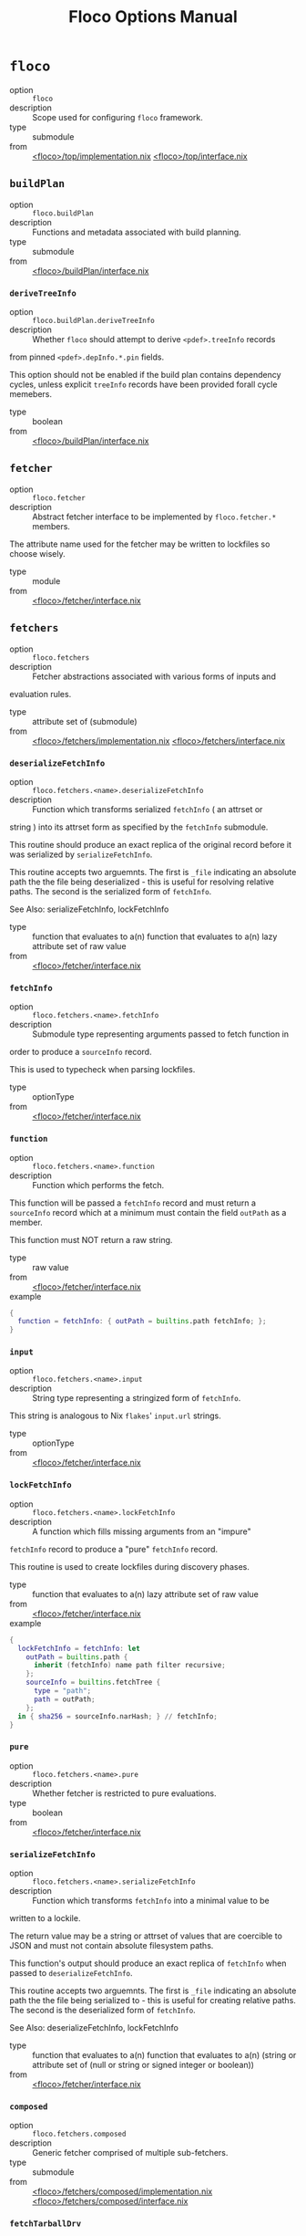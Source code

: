 #+TITLE: Floco Options Manual

* =floco=
- option :: ~floco~
- description :: Scope used for configuring =floco= framework.
- type :: submodule
- from :: [[https://github.com/aakropotkin/floco/blob/main/modules/top/implementation.nix][<floco>/top/implementation.nix]] [[https://github.com/aakropotkin/floco/blob/main/modules/top/interface.nix][<floco>/top/interface.nix]]

** =buildPlan=
- option :: ~floco.buildPlan~
- description :: Functions and metadata associated with build planning.
- type :: submodule
- from :: [[https://github.com/aakropotkin/floco/blob/main/modules/buildPlan/interface.nix][<floco>/buildPlan/interface.nix]]

*** =deriveTreeInfo=
- option :: ~floco.buildPlan.deriveTreeInfo~
- description :: Whether =floco= should attempt to derive =<pdef>.treeInfo= records
from pinned =<pdef>.depInfo.*.pin= fields.

This option should not be enabled if the build plan contains
dependency cycles, unless explicit =treeInfo= records have been
provided forall cycle memebers.
- type :: boolean
- from :: [[https://github.com/aakropotkin/floco/blob/main/modules/buildPlan/interface.nix][<floco>/buildPlan/interface.nix]]

** =fetcher=
- option :: ~floco.fetcher~
- description :: Abstract fetcher interface to be implemented by =floco.fetcher.*= members.

The attribute name used for the fetcher may be written to lockfiles
so choose wisely.
- type :: module
- from :: [[https://github.com/aakropotkin/floco/blob/main/modules/fetcher/interface.nix][<floco>/fetcher/interface.nix]]

** =fetchers=
- option :: ~floco.fetchers~
- description :: Fetcher abstractions associated with various forms of inputs and
evaluation rules.
- type :: attribute set of (submodule)
- from :: [[https://github.com/aakropotkin/floco/blob/main/modules/fetchers/implementation.nix][<floco>/fetchers/implementation.nix]] [[https://github.com/aakropotkin/floco/blob/main/modules/fetchers/interface.nix][<floco>/fetchers/interface.nix]]

*** =deserializeFetchInfo=
- option :: ~floco.fetchers.<name>.deserializeFetchInfo~
- description :: Function which transforms serialized =fetchInfo= ( an attrset or
string ) into its attrset form as specified by the
=fetchInfo= submodule.

This routine should produce an exact replica of the original
record before it was serialized by =serializeFetchInfo=.

This routine accepts two arguemnts.
The first is =_file= indicating an absolute path the the file
being deserialized - this is useful for resolving relative paths.
The second is the serialized form of =fetchInfo=.

See Also: serializeFetchInfo, lockFetchInfo
- type :: function that evaluates to a(n) function that evaluates to a(n) lazy attribute set of raw value
- from :: [[https://github.com/aakropotkin/floco/blob/main/modules/fetcher/interface.nix][<floco>/fetcher/interface.nix]]

*** =fetchInfo=
- option :: ~floco.fetchers.<name>.fetchInfo~
- description :: Submodule type representing arguments passed to fetch function in
order to produce a =sourceInfo= record.

This is used to typecheck when parsing lockfiles.
- type :: optionType
- from :: [[https://github.com/aakropotkin/floco/blob/main/modules/fetcher/interface.nix][<floco>/fetcher/interface.nix]]

*** =function=
- option :: ~floco.fetchers.<name>.function~
- description :: Function which performs the fetch.
This function will be passed a =fetchInfo= record and must return
a =sourceInfo= record which at a minimum must contain the field
=outPath= as a member.

This function must NOT return a raw string.
- type :: raw value
- from :: [[https://github.com/aakropotkin/floco/blob/main/modules/fetcher/interface.nix][<floco>/fetcher/interface.nix]]
- example ::
#+BEGIN_SRC nix
{
  function = fetchInfo: { outPath = builtins.path fetchInfo; };
}

#+END_SRC

*** =input=
- option :: ~floco.fetchers.<name>.input~
- description :: String type representing a stringized form of =fetchInfo=.

This string is analogous to Nix =flakes=' =input.url= strings.
- type :: optionType
- from :: [[https://github.com/aakropotkin/floco/blob/main/modules/fetcher/interface.nix][<floco>/fetcher/interface.nix]]

*** =lockFetchInfo=
- option :: ~floco.fetchers.<name>.lockFetchInfo~
- description :: A function which fills missing arguments from an "impure"
=fetchInfo= record to produce a "pure" =fetchInfo= record.

This routine is used to create lockfiles during discovery phases.
- type :: function that evaluates to a(n) lazy attribute set of raw value
- from :: [[https://github.com/aakropotkin/floco/blob/main/modules/fetcher/interface.nix][<floco>/fetcher/interface.nix]]
- example ::
#+BEGIN_SRC nix
{
  lockFetchInfo = fetchInfo: let
    outPath = builtins.path {
      inherit (fetchInfo) name path filter recursive;
    };
    sourceInfo = builtins.fetchTree {
      type = "path";
      path = outPath;
    };
  in { sha256 = sourceInfo.narHash; } // fetchInfo;
}

#+END_SRC

*** =pure=
- option :: ~floco.fetchers.<name>.pure~
- description :: Whether fetcher is restricted to pure evaluations.
- type :: boolean
- from :: [[https://github.com/aakropotkin/floco/blob/main/modules/fetcher/interface.nix][<floco>/fetcher/interface.nix]]

*** =serializeFetchInfo=
- option :: ~floco.fetchers.<name>.serializeFetchInfo~
- description :: Function which transforms =fetchInfo= into a minimal value to be
written to a lockile.

The return value may be a string or attrset of values that are
coercible to JSON and must not contain absolute filesystem paths.

This function's output should produce an exact replica of
=fetchInfo= when passed to =deserializeFetchInfo=.

This routine accepts two arguemnts.
The first is =_file= indicating an absolute path the the file
being serialized to - this is useful for creating relative paths.
The second is the deserialized form of =fetchInfo=.

See Also: deserializeFetchInfo, lockFetchInfo
- type :: function that evaluates to a(n) function that evaluates to a(n) (string or attribute set of (null or string or signed integer or boolean))
- from :: [[https://github.com/aakropotkin/floco/blob/main/modules/fetcher/interface.nix][<floco>/fetcher/interface.nix]]

*** =composed=
- option :: ~floco.fetchers.composed~
- description :: Generic fetcher comprised of multiple sub-fetchers.
- type :: submodule
- from :: [[https://github.com/aakropotkin/floco/blob/main/modules/fetchers/composed/implementation.nix][<floco>/fetchers/composed/implementation.nix]] [[https://github.com/aakropotkin/floco/blob/main/modules/fetchers/composed/interface.nix][<floco>/fetchers/composed/interface.nix]]

*** =fetchTarballDrv=
- option :: ~floco.fetchers.fetchTarballDrv~
- description :: Derivation form of =nixpgkgs.fetchzip=.
- type :: submodule
- from :: [[https://github.com/aakropotkin/floco/blob/main/modules/fetchers/fetcher/fetchTarballDrv/implementation.nix][<floco>/fetchers/fetcher/fetchTarballDrv/implementation.nix]] [[https://github.com/aakropotkin/floco/blob/main/modules/fetchers/fetcher/fetchTarballDrv/interface.nix][<floco>/fetchers/fetcher/fetchTarballDrv/interface.nix]]

*** =fetchTree_file=
- option :: ~floco.fetchers.fetchTree_file~
- description :: =builtins.fetchTree[file]= args
- type :: submodule
- from :: [[https://github.com/aakropotkin/floco/blob/main/modules/fetchers/fetcher/fetchTree/file/implementation.nix][<floco>/fetchers/fetcher/fetchTree/file/implementation.nix]] [[https://github.com/aakropotkin/floco/blob/main/modules/fetchers/fetcher/fetchTree/file/interface.nix][<floco>/fetchers/fetcher/fetchTree/file/interface.nix]]

*** =fetchTree_git=
- option :: ~floco.fetchers.fetchTree_git~
- description :: =builtins.fetchTree[git]= fetcher
- type :: submodule
- from :: [[https://github.com/aakropotkin/floco/blob/main/modules/fetchers/fetcher/fetchTree/git/implementation.nix][<floco>/fetchers/fetcher/fetchTree/git/implementation.nix]] [[https://github.com/aakropotkin/floco/blob/main/modules/fetchers/fetcher/fetchTree/git/interface.nix][<floco>/fetchers/fetcher/fetchTree/git/interface.nix]]

*** =fetchTree_github=
- option :: ~floco.fetchers.fetchTree_github~
- description :: =builtins.fetchTree[github]= fetcher
- type :: submodule
- from :: [[https://github.com/aakropotkin/floco/blob/main/modules/fetchers/fetcher/fetchTree/github/implementation.nix][<floco>/fetchers/fetcher/fetchTree/github/implementation.nix]] [[https://github.com/aakropotkin/floco/blob/main/modules/fetchers/fetcher/fetchTree/github/interface.nix][<floco>/fetchers/fetcher/fetchTree/github/interface.nix]]

*** =fetchTree_tarball=
- option :: ~floco.fetchers.fetchTree_tarball~
- description :: =builtins.fetchTree[tarball]= args
- type :: submodule
- from :: [[https://github.com/aakropotkin/floco/blob/main/modules/fetchers/fetcher/fetchTree/tarball/implementation.nix][<floco>/fetchers/fetcher/fetchTree/tarball/implementation.nix]] [[https://github.com/aakropotkin/floco/blob/main/modules/fetchers/fetcher/fetchTree/tarball/interface.nix][<floco>/fetchers/fetcher/fetchTree/tarball/interface.nix]]

*** =path=
- option :: ~floco.fetchers.path~
- description :: =builtins.path= fetcher
- type :: submodule
- from :: [[https://github.com/aakropotkin/floco/blob/main/modules/fetchers/path/implementation.nix][<floco>/fetchers/path/implementation.nix]] [[https://github.com/aakropotkin/floco/blob/main/modules/fetchers/path/interface.nix][<floco>/fetchers/path/interface.nix]]

*** =pure=
- option :: ~floco.fetchers.pure~
- description :: Whether fetchers are restricted to pure evaluations.
Impure fetchers often autofill missing =sha256=, =narHash=, =rev=,
and other fields which allow later runs to refetch
resources purely.
- type :: boolean
- from :: [[https://github.com/aakropotkin/floco/blob/main/modules/fetchers/interface.nix][<floco>/fetchers/interface.nix]]

** =packages=
- option :: ~floco.packages~
- description :: Collection of built/prepared packages and modules.
- type :: attribute set of attribute set of (submodule)
- from :: [[https://github.com/aakropotkin/floco/blob/main/modules/packages/implementation.nix][<floco>/packages/implementation.nix]] [[https://github.com/aakropotkin/floco/blob/main/modules/packages/interface.nix][<floco>/packages/interface.nix]]
- example ::
#+BEGIN_SRC nix
{
  lodash = {
    "4.17.21" = {
      key = "lodash/4.17.21";
    };
  };
}
#+END_SRC

*** =built=
- option :: ~floco.packages.<ident>.<version>.built~
- description :: "Built" form of a package/module which is ready for distribution as a
tarball ( =build= and =prepublish= scripts must be run if defined ).

By default the =dev= tree is used for this stage.

If no build is required then this option is an alias of =source=.

XXX: If a =build= script produces executable scripts you should NOT
patch shebangs yet - patching should be deferred to the
=prepared= stage.
- type :: submodule
- from :: [[https://github.com/aakropotkin/floco/blob/main/modules/package/targets/built/implementation.nix][<floco>/package/targets/built/implementation.nix]] [[https://github.com/aakropotkin/floco/blob/main/modules/package/targets/built/interface.nix][<floco>/package/targets/built/interface.nix]]

**** =copyTree=
- option :: ~floco.packages.<ident>.<version>.built.copyTree~
- description :: Whether =node_modules/= tree should be copied into build area
instead of symlinked.
This may resolve issues with certain dependencies with
non-compliant implementations of =resolve= such as =webpack=
or =jest=.
- type :: boolean
- from :: [[https://github.com/aakropotkin/floco/blob/main/modules/records/target/interface.nix][<floco>/records/target/interface.nix]]
- example :: =true=

**** =dependsOnLint=
- option :: ~floco.packages.<ident>.<version>.built.dependsOnLint~
- description :: Causes the =built= lifecycle stage to be blocked by successful
=lint= checking ( requires =lint= to be non-null ).

This is recommended for projects which are under active development.

If =preferMultipleOutputDerivations= is enabled this is implemented
by making the =lint= derivation an input of the =built= derivation.
Otherwise this will cause a =preBuild= phase to run =lint= checks,
killing the builder if the check fails.

NOTE: if =built= is an alias of =source=, this causes either
=installed= or =prepared= to depend on =lint= instead.

See Also: lint, install.dependsOnTest
- type :: boolean
- from :: [[https://github.com/aakropotkin/floco/blob/main/modules/package/targets/built/interface.nix][<floco>/package/targets/built/interface.nix]]
- example :: =true=

**** =enable=
- option :: ~floco.packages.<ident>.<version>.built.enable~
- description :: Whether to enable the target.
- type :: boolean
- from :: [[https://github.com/aakropotkin/floco/blob/main/modules/records/target/interface.nix][<floco>/records/target/interface.nix]]
- example :: =true=

**** =extraBuildInputs=
- option :: ~floco.packages.<ident>.<version>.built.extraBuildInputs~
- description :: Additional =buildInputs= passed to the builder.

"Build Inputs" are packages/tools that are available at build time
and respect cross-compilation/linking settings.
These are conventionally libraries, headers, compilers, or
linkers, and should not be confused with =nativeBuildInputs= which
are better suited for utilities used only to drive builds
( such as =make=, =coreutils=, =grep=, etc ).

This is processed before overrides, and may be set multiple times
across modules to create a concatenated list.

See Also: extraNativeBuildInputs
- type :: list of package
- from :: [[https://github.com/aakropotkin/floco/blob/main/modules/records/target/interface.nix][<floco>/records/target/interface.nix]]
- example ::
#+BEGIN_SRC nix
{ pkgs, ... }: {
  config.extraBuildInputs = [pkgs.openssl.dev];
}

#+END_SRC

**** =extraNativeBuildInputs=
- option :: ~floco.packages.<ident>.<version>.built.extraNativeBuildInputs~
- description :: Additional =nativeBuildInputs= passed to the builder.

"Native Build Inputs" are packages/tools that are available at
build time that are insensitive to
cross-compilation/linking settings.
These are conventionally CLI tools such as =make=, =coreutils=,
=grep=, etc that are required to drive a build, but don't produce
different outputs depending on the =build=, =host=, or
=target= platform.

This is processed before overrides, and may be set multiple times
across modules to create a concatenated list.
- type :: list of package
- from :: [[https://github.com/aakropotkin/floco/blob/main/modules/records/target/interface.nix][<floco>/records/target/interface.nix]]
- example ::
#+BEGIN_SRC nix
{ pkgs, ... }: {
  config.extraNativeBuildInputs = [pkgs.typescript];
}

#+END_SRC

**** =override=
- option :: ~floco.packages.<ident>.<version>.built.override~
- description :: Overrides applied to =stdenv.mkDerivation= invocation.
This option is processed after =extra*= options, and
before =overrideAttrs=.

See Also: overrideAttrs
- type :: attribute set of anything
- from :: [[https://github.com/aakropotkin/floco/blob/main/modules/records/target/interface.nix][<floco>/records/target/interface.nix]]
- example ::
#+BEGIN_SRC nix
{
  preBuild = ''
    echo "Howdy" >&2;
  '';
}
#+END_SRC

**** =overrideAttrs=
- option :: ~floco.packages.<ident>.<version>.built.overrideAttrs~
- description :: Override function applied to =stdenv.mkDerivation= invocation.
This option is an advanced form of =override= which allows =prev=
arguments to be referenced.
The function is evaluated after =extra*= options, and after
applying =override= to the orginal argument set.

See Also: override
- type :: null or (function that evaluates to a(n) anything)
- from :: [[https://github.com/aakropotkin/floco/blob/main/modules/records/target/interface.nix][<floco>/records/target/interface.nix]]
- example ::
#+BEGIN_SRC nix
{ pkgs, config, ... }: {
  config.built.overrideAttrs = prev: {
    # Append pre-release tag to version.
    version = prev.version + "-pre";
  };
}

#+END_SRC

**** =package=
- option :: ~floco.packages.<ident>.<version>.built.package~
- description :: Derivation which produces the target.
- type :: package
- from :: [[https://github.com/aakropotkin/floco/blob/main/modules/records/target/interface.nix][<floco>/records/target/interface.nix]]

**** =scripts=
- option :: ~floco.packages.<ident>.<version>.built.scripts~
- description :: Scripts that should be run during "build" process.
These scripts are run in the order listed, and if a script is
undefined in =package.json= it is skipped.
- type :: list of string
- from :: [[https://github.com/aakropotkin/floco/blob/main/modules/records/target/interface.nix][<floco>/records/target/interface.nix]]
- example ::
#+BEGIN_SRC nix
[
  "build:part1"
  "build:part2"
]
#+END_SRC

**** =tree=
- option :: ~floco.packages.<ident>.<version>.built.tree~
- description :: =node_modules/= tree used for building.
- type :: null or package
- from :: [[https://github.com/aakropotkin/floco/blob/main/modules/records/target/interface.nix][<floco>/records/target/interface.nix]]

*** =checkSystemSupport=
- option :: ~floco.packages.<ident>.<version>.checkSystemSupport~
- description :: A function that checks if =stdenv.hostPlatform= or a =system= pair can
support a package.
This uses translated =sysInfo= records.
- type :: function that evaluates to a(n) boolean
- from :: [[https://github.com/aakropotkin/floco/blob/main/modules/package/interface.nix][<floco>/package/interface.nix]]
- example ::
#+BEGIN_SRC nix
checkSystemSupport = {
  stdenv   ? throw "checkSystemSupport: You must pass an arg"
, platform ? stdenv.hostPlatform
, system   ? platform.system
}: ( builtins.match "x86_64-*" system ) != null

#+END_SRC

*** =dist=
- option :: ~floco.packages.<ident>.<version>.dist~
- description :: Produce a distributable tarball suitable for publishing using the
=built= form of a package.

This target should never be enabled for packages whose =source= is
already a registry tarball ( those with =ltype= of =file= ).

The contents of this tarball will attempt to unpatch scripts using the
original =source= package's contents - but if you produce any
executables during your build it is your responsibility to ensure that
they remain unpatched ( patching should be performed later during the
=prepare= event instead ).
- type :: null or package
- from :: [[https://github.com/aakropotkin/floco/blob/main/modules/package/interface.nix][<floco>/package/interface.nix]]

*** =global=
- option :: ~floco.packages.<ident>.<version>.global~
- description :: Globally installed form of a package which uses conventional =POSIX=
installation prefixes such as =lib/node_modules/= and =bin/=.

Globally installed packages will carry their full runtime dependency
tree as a subdir, allowing executables to resolve any necessary modules,
and symlinks into other =node_modules/= directories to behave as they
would with other Node.js package management tools.

NOTE: If a project has dependency cycles it may be necessary to enable
the option =preferMultipleOutputDerivations= to allow any =build= or
=install= stages to run.
- type :: null or package
- from :: [[https://github.com/aakropotkin/floco/blob/main/modules/package/interface.nix][<floco>/package/interface.nix]]

*** =installDependsOnTest=
- option :: ~floco.packages.<ident>.<version>.installDependsOnTest~
- description :: Causes the =installed= lifecycle stage to be blocked by successful
=test= checking ( required =test= to be non-null ).

This is recommended for projects which are under active development.

If =preferMultipleOutputDerivations= is enabled this is implemented by
making the =test= derivation an input of the =installed= derivation.
Otherwise this will cause a phase to run =test= checks before =install=
events, killing the builder if the check fails.

NOTE: if =installed= is an alias of =built=, this causes either
=prepared= to depend on =test= instead.

See Also: test, buildDependsOnLint
- type :: boolean
- from :: [[https://github.com/aakropotkin/floco/blob/main/modules/package/interface.nix][<floco>/package/interface.nix]]

*** =installed=
- option :: ~floco.packages.<ident>.<version>.installed~
- description :: "Installed" form of a package/module which is ready consumption as a
module in a =node_modules/= directory, or global installation for use
as a package.

This stage requires that any =install= scripts have been run, which
conventionally means "run =node-gyp= to perform system dependant
compilation or setup".

By default the =prod= tree is used for this stage.

If no install is required then this option is an alias of =built=.

XXX: If an =install= script produces executable scripts you should NOT
patch shebangs yet - patching should be deferred to the
=prepared= stage.
- type :: submodule
- from :: [[https://github.com/aakropotkin/floco/blob/main/modules/package/targets/installed/implementation.nix][<floco>/package/targets/installed/implementation.nix]] [[https://github.com/aakropotkin/floco/blob/main/modules/package/targets/installed/interface.nix][<floco>/package/targets/installed/interface.nix]]

**** =copyTree=
- option :: ~floco.packages.<ident>.<version>.installed.copyTree~
- description :: Whether =node_modules/= tree should be copied into build area
instead of symlinked.
This may resolve issues with certain dependencies with
non-compliant implementations of =resolve= such as =webpack=
or =jest=.
- type :: boolean
- from :: [[https://github.com/aakropotkin/floco/blob/main/modules/records/target/interface.nix][<floco>/records/target/interface.nix]]
- example :: =true=

**** =dependsOnTest=
- option :: ~floco.packages.<ident>.<version>.installed.dependsOnTest~
- description :: Causes the =installed= lifecycle stage to be blocked by successful
=test= checking ( requires =test= to be non-null ).

This is recommended for projects which are under active development.

If =preferMultipleOutputDerivations= is enabled this is implemented
by making the =test= derivation an input of the
=installed= derivation.
Otherwise this will cause a =preinstall= phase to run =test= checks,
killing the installer if the check fails.

NOTE: if =installed= is an alias of =built=, this causes either
=installed= or =prepared= to depend on =test= instead.

See Also: lint, built.dependsOnLint
- type :: boolean
- from :: [[https://github.com/aakropotkin/floco/blob/main/modules/package/targets/installed/interface.nix][<floco>/package/targets/installed/interface.nix]]
- example :: =true=

**** =enable=
- option :: ~floco.packages.<ident>.<version>.installed.enable~
- description :: Whether to enable the target.
- type :: boolean
- from :: [[https://github.com/aakropotkin/floco/blob/main/modules/records/target/interface.nix][<floco>/records/target/interface.nix]]
- example :: =true=

**** =extraBuildInputs=
- option :: ~floco.packages.<ident>.<version>.installed.extraBuildInputs~
- description :: Additional =buildInputs= passed to the builder.

"Build Inputs" are packages/tools that are available at build time
and respect cross-compilation/linking settings.
These are conventionally libraries, headers, compilers, or
linkers, and should not be confused with =nativeBuildInputs= which
are better suited for utilities used only to drive builds
( such as =make=, =coreutils=, =grep=, etc ).

This is processed before overrides, and may be set multiple times
across modules to create a concatenated list.

See Also: extraNativeBuildInputs
- type :: list of package
- from :: [[https://github.com/aakropotkin/floco/blob/main/modules/records/target/interface.nix][<floco>/records/target/interface.nix]]
- example ::
#+BEGIN_SRC nix
{ pkgs, ... }: {
  config.extraBuildInputs = [pkgs.openssl.dev];
}

#+END_SRC

**** =extraNativeBuildInputs=
- option :: ~floco.packages.<ident>.<version>.installed.extraNativeBuildInputs~
- description :: Additional =nativeBuildInputs= passed to the builder.

"Native Build Inputs" are packages/tools that are available at
build time that are insensitive to
cross-compilation/linking settings.
These are conventionally CLI tools such as =make=, =coreutils=,
=grep=, etc that are required to drive a build, but don't produce
different outputs depending on the =build=, =host=, or
=target= platform.

This is processed before overrides, and may be set multiple times
across modules to create a concatenated list.
- type :: list of package
- from :: [[https://github.com/aakropotkin/floco/blob/main/modules/records/target/interface.nix][<floco>/records/target/interface.nix]]
- example ::
#+BEGIN_SRC nix
{ pkgs, ... }: {
  config.extraNativeBuildInputs = [pkgs.typescript];
}

#+END_SRC

**** =override=
- option :: ~floco.packages.<ident>.<version>.installed.override~
- description :: Overrides applied to =stdenv.mkDerivation= invocation.
This option is processed after =extra*= options, and
before =overrideAttrs=.

See Also: overrideAttrs
- type :: attribute set of anything
- from :: [[https://github.com/aakropotkin/floco/blob/main/modules/records/target/interface.nix][<floco>/records/target/interface.nix]]
- example ::
#+BEGIN_SRC nix
{
  preBuild = ''
    echo "Howdy" >&2;
  '';
}
#+END_SRC

**** =overrideAttrs=
- option :: ~floco.packages.<ident>.<version>.installed.overrideAttrs~
- description :: Override function applied to =stdenv.mkDerivation= invocation.
This option is an advanced form of =override= which allows =prev=
arguments to be referenced.
The function is evaluated after =extra*= options, and after
applying =override= to the orginal argument set.

See Also: override
- type :: null or (function that evaluates to a(n) anything)
- from :: [[https://github.com/aakropotkin/floco/blob/main/modules/records/target/interface.nix][<floco>/records/target/interface.nix]]
- example ::
#+BEGIN_SRC nix
{ pkgs, config, ... }: {
  config.built.overrideAttrs = prev: {
    # Append pre-release tag to version.
    version = prev.version + "-pre";
  };
}

#+END_SRC

**** =package=
- option :: ~floco.packages.<ident>.<version>.installed.package~
- description :: Derivation which produces the target.
- type :: package
- from :: [[https://github.com/aakropotkin/floco/blob/main/modules/records/target/interface.nix][<floco>/records/target/interface.nix]]

**** =scripts=
- option :: ~floco.packages.<ident>.<version>.installed.scripts~
- description :: Scripts that should be run during "build" process.
These scripts are run in the order listed, and if a script is
undefined in =package.json= it is skipped.
- type :: list of string
- from :: [[https://github.com/aakropotkin/floco/blob/main/modules/records/target/interface.nix][<floco>/records/target/interface.nix]]
- example ::
#+BEGIN_SRC nix
[
  "build:part1"
  "build:part2"
]
#+END_SRC

**** =tree=
- option :: ~floco.packages.<ident>.<version>.installed.tree~
- description :: =node_modules/= tree used for building.
- type :: null or package
- from :: [[https://github.com/aakropotkin/floco/blob/main/modules/records/target/interface.nix][<floco>/records/target/interface.nix]]

*** =key=
- option :: ~floco.packages.<ident>.<version>.key~
- description :: Unique key used to refer to this package in =tree= submodules and other
=floco= configs, metadata, and structures.
- type :: unique package identifier
- from :: [[https://github.com/aakropotkin/floco/blob/main/modules/package/interface.nix][<floco>/package/interface.nix]]
- example :: =@floco/test/4.2.0=

*** =lint=
- option :: ~floco.packages.<ident>.<version>.lint~
- description :: Run lints against the =source= of a package.
By default this executes any =lint= scripts defined in =package.json=
using the =dev= tree.

As an optimization you may explicitly define =treeInfo.lint= allowing
=treeInfo.dev= to be reduced to the subset of dependencies required to
build, and =treeInfo.lint= to be reduced to the subset of dependencies
required to run lints.
This approach is STRONGLY encouraged especially if you use =jest=,
=webpack=, or =babel= since these packages' all fail to properly
adhere to Node.js resolution specifications for symlinks, and often
require you to copy a massive pile of files into the sandbox.

This target should never be enabled for packages/modules whose source
was a distributed tarball ( those with =ltype= or =file= ) since these
have already been linted as a part of their pre-release process.

See Also: test
- type :: null or package
- from :: [[https://github.com/aakropotkin/floco/blob/main/modules/package/interface.nix][<floco>/package/interface.nix]]

*** =preferMultipleOutputDerivations=
- option :: ~floco.packages.<ident>.<version>.preferMultipleOutputDerivations~
- description :: Whether builders should prefer preparing sources with a single "multiple
output derivation" vs. multiple single output derivations.

Setting this to =false= is sometimes useful for breaking dependency
cycles for =global= packages or to intentionally introduce additional
cache breakpoints in projects with excessively long =build= or =install=
phases ( this may avoid rebuilds for certain types of changes to the
dependency graph ).

In general it is faster to use multiple output derivations, since most
Node.js lifecycle stages execute relatively quickly, and splitting them
requires a full sandbox to be created for each stage.
- type :: unspecified value
- from :: [[https://github.com/aakropotkin/floco/blob/main/modules/package/interface.nix][<floco>/package/interface.nix]]

*** =prepared=
- option :: ~floco.packages.<ident>.<version>.prepared~
- description :: Fully prepared form of package/module tree making it ready for
consumption as either a globally installed package, or module under a
=node_modules/= tree.

Generally this option is an alias of a previous stage; but this also
provides a useful opportunity to explicitly define additional
post-processing routines that don't use default =built= or =installed=
stage builders ( for example, setting executable bits or applying
shebang patches to scripts ).
- type :: package
- from :: [[https://github.com/aakropotkin/floco/blob/main/modules/package/interface.nix][<floco>/package/interface.nix]]

*** =source=
- option :: ~floco.packages.<ident>.<version>.source~
- description :: Unpacked source tree used as the basis for package/module preparation.

It is strongly recommended that you use =config.pdef.sourceInfo= here
unless you are intentionally applying patches, filters, or your package
resides in a subdir of =sourceInfo=.

XXX: This tree should NOT patch shebangs yet, since this would deprive
builders which produce distributable tarballs or otherwise "un-nixify" a
module of an "unpatched" point of reference to work with.
- type :: package
- from :: [[https://github.com/aakropotkin/floco/blob/main/modules/package/targets/source/interface.nix][<floco>/package/targets/source/interface.nix]]

*** =test=
- option :: ~floco.packages.<ident>.<version>.test~
- description :: Run tests against the =built= form of a package.
By default this executes any =test= scripts defined in =package.json=
using the =dev= tree.

As an optimization you may explicitly define =treeInfo.test= allowing
=treeInfo.dev= to be reduced to the subset of dependencies required to
build, and =treeInfo.test= to be reduced to the subset of dependencies
required to run tests.
This approach is STRONGLY encouraged especially if you use =jest=,
=webpack=, or =babel= since these packages' all fail to properly
adhere to Node.js resolution specifications for symlinks, and often
require you to copy a massive pile of files into the sandbox.

This target should never be enabled for packages/modules whose source
was a distributed tarball ( those with =ltype= or =file= ) since these
have already been tested as a part of their pre-release process.

See Also: lint
- type :: null or package
- from :: [[https://github.com/aakropotkin/floco/blob/main/modules/package/interface.nix][<floco>/package/interface.nix]]

*** =trees=
- option :: ~floco.packages.<ident>.<version>.trees~
- description :: Stashes =node_modules/= trees used for lifecycle events.
These are used to populate defaults for =lint.tree=, =built.tree=,
=install.tree=, =test.tree=, etc.
- type :: attribute set of (null or package)
- from :: [[https://github.com/aakropotkin/floco/blob/main/modules/package/trees/interface.nix][<floco>/package/trees/interface.nix]]

**** =dev=
- option :: ~floco.packages.<ident>.<version>.trees.dev~
- description :: =node_modules/= default tree used for pre-distribution phases such
as build, lint, test, etc.
NOTE: The final tree used for a lifecycle event is set in the
=<EVENT>.tree= option - this option is a commonly used as the
default value for those trees, or as a base to be modified.
- type :: null or package
- from :: [[https://github.com/aakropotkin/floco/blob/main/modules/package/trees/interface.nix][<floco>/package/trees/interface.nix]]

**** =prod=
- option :: ~floco.packages.<ident>.<version>.trees.prod~
- description :: =node_modules/= tree used for =[pre|post]install= and "runtime" for
globally installed packages.
NOTE: The final tree used for a lifecycle event is set in the
=<EVENT>.tree= option - this option is a commonly used as the
default value for those trees, or as a base to be modified.
- type :: null or package
- from :: [[https://github.com/aakropotkin/floco/blob/main/modules/package/trees/interface.nix][<floco>/package/trees/interface.nix]]

**** =supported=
- option :: ~floco.packages.<ident>.<version>.trees.supported~
- description :: A filtered form of =treeInfo= which drops unsupported
optional dependencies.
- type :: null or (attribute set of (attribute set of boolean))
- from :: [[https://github.com/aakropotkin/floco/blob/main/modules/package/trees/interface.nix][<floco>/package/trees/interface.nix]]

***** =dev=
- option :: ~floco.packages.<ident>.<version>.trees.supported.<name>.dev~
- description :: Whether the dependency is required ONLY during
pre-distribution phases.
This includes common tasks such as building, testing,
and linting.
- type :: boolean
- from :: [[https://github.com/aakropotkin/floco/blob/main/modules/package/trees/interface.nix][<floco>/package/trees/interface.nix]]

***** =key=
- option :: ~floco.packages.<ident>.<version>.trees.supported.<name>.key~
- description :: Unique key used to refer to this package in =tree= submodules and other
=floco= configs, metadata, and structures.
- type :: unique package identifier
- from :: [[https://github.com/aakropotkin/floco/blob/main/modules/package/trees/interface.nix][<floco>/package/trees/interface.nix]]
- example :: =@floco/test/4.2.0=

** =pdefs=
- option :: ~floco.pdefs~
- description :: Collection of =pdef= metadata records for all known pacakges
and modules.

These records are used to generate build recipes and build plans.

Members are structured as a hierarchy of attrsets keyed by =ident=, with
children keyed by =version=.

See Also: records.pdef, packages
- type :: lazy attribute set of lazy attribute set of (submodule)
- from :: [[https://github.com/aakropotkin/floco/blob/main/modules/pdefs/implementation.nix][<floco>/pdefs/implementation.nix]] [[https://github.com/aakropotkin/floco/blob/main/modules/pdefs/interface.nix][<floco>/pdefs/interface.nix]]
- example ::
#+BEGIN_SRC nix
{
  acorn = {
    "8.8.1" = {
      binInfo = {
        binPairs = {
          acorn = "./bin/acorn";
        };
      };
      fetchInfo = {
        narHash = "sha256-W14mU7fhfZajYWDfzRxzSMexNSYKIg63yXSnM/vG0P8=";
        type = "tarball";
        url = "https://registry.npmjs.org/acorn/-/acorn-8.8.1.tgz";
      };
      key = "acorn/8.8.1";
      ltype = "file";
      treeInfo = { };
    };
  };
  lodash = {
    "4.17.21" = {
      fetchInfo = {
        narHash = "sha256-amyN064Yh6psvOfLgcpktd5dRNQStUYHHoIqiI6DMek=";
        type = "tarball";
        url = "https://registry.npmjs.org/lodash/-/lodash-4.17.21.tgz";
      };
      ident = "lodash";
      ltype = "file";
      treeInfo = { };
      version = "4.17.21";
    };
  };
}
#+END_SRC

** =records=
- option :: ~floco.records~
- description :: Abstract records used to construct instances of common submodule types.

These base interface must be implemented, but the implementations
themselves may be swapped or overridden.
- type :: submodule
- from :: [[https://github.com/aakropotkin/floco/blob/main/modules/records/pjsCore/module.nix][<floco>/records/pjsCore/module.nix]] [[https://github.com/aakropotkin/floco/blob/main/modules/records/interface.nix][<floco>/records/interface.nix]]

*** =depInfo=
- option :: ~floco.records.depInfo~
- description :: Abstract record used to represent dependency information.
- type :: submodule
- from :: [[https://github.com/aakropotkin/floco/blob/main/modules/records/interface.nix][<floco>/records/interface.nix]]

**** =deferred=
- option :: ~floco.records.depInfo.deferred~
- description :: Deferred module which adds =depInfo= to a submodule.
- type :: module
- from :: [[https://github.com/aakropotkin/floco/blob/main/modules/records/interface.nix][<floco>/records/interface.nix]]

**** =serialize=
- option :: ~floco.records.depInfo.serialize~
- description :: Function which serializes a =depInfo= record.
- type :: function that evaluates to a(n) raw value
- from :: [[https://github.com/aakropotkin/floco/blob/main/modules/records/interface.nix][<floco>/records/interface.nix]]

*** =pdef=
- option :: ~floco.records.pdef~
- description :: Abstract record used to declare a package/module at a specific version.

This is a "deferred" module making it extensible.
Its base interface must be implemented, but the implementations themselves
may be swapped or overridden.
- type :: module
- from :: [[https://github.com/aakropotkin/floco/blob/main/modules/records/pdef/deferred.nix][<floco>/records/pdef/deferred.nix]]

**** =binInfo=
- option :: ~floco.records.pdef.binInfo~
- description :: Indicates files or directories which should be prepared for use as
executable scripts.
- type :: submodule
- from :: [[https://github.com/aakropotkin/floco/blob/main/modules/records/pdef/binInfo/interface.nix][<floco>/records/pdef/binInfo/interface.nix]]

***** =binDir=
- option :: ~floco.records.pdef.binInfo.binDir~
- description :: Relative path to a subdir from which all files should be prepared
as executables.

Executable names will be defined as the basename of each file with
any extensions stripped.
- type :: null or string
- from :: [[https://github.com/aakropotkin/floco/blob/main/modules/records/pdef/binInfo/interface.nix][<floco>/records/pdef/binInfo/interface.nix]]

***** =binPairs=
- option :: ~floco.records.pdef.binInfo.binPairs~
- description :: Pairs of ={ <NAME> = <REL-PATH>; ... }= indicating executables that
will installed, and their associated source code to be symlinked.

These can be used "as is" to set =<PKG-ENT>.binInfo.binPairs=.
- type :: attribute set of string
- from :: [[https://github.com/aakropotkin/floco/blob/main/modules/records/pdef/binInfo/interface.nix][<floco>/records/pdef/binInfo/interface.nix]]
- example ::
#+BEGIN_SRC nix
{
  semver = "bin/semver.js";
}
#+END_SRC

**** =fetchInfo=
- option :: ~floco.records.pdef.fetchInfo~
- description :: Arguments passed to fetchers to produce a package/module's source tree.

This field may be explicitly set to =null= if =sourceInfo= is
set instead.

The =sourceInfo= produced by these arguments is primarily used for
"discovery" and "translation" of project metadata to create a build
plan, while =floco.packages.*.*.source= is what is used by builds.
The default/fallback for =floco.packages.*.*.source= bottoms out here
at =fetchInfo=, but you may find that it is more convenient/optimal to
perform filtering of a source tree directly on
=floco.packages.*.*.source= records rather than here to avoid
prematurely copying trees to the Nix store in the event that they aren't
needed for the eventual build plan.
- type :: unspecified value
- from :: [[https://github.com/aakropotkin/floco/blob/main/modules/records/pdef/interface.nix][<floco>/records/pdef/interface.nix]]

**** =fsInfo=
- option :: ~floco.records.pdef.fsInfo~
- description :: Indicates information about a package that must be scraped from its
source tree, rather than a conventional config file.

It is not recommended for users to manually fill these fields; rather
we expect these to be informed by a cache or lockfile.
You're welcome to explicitly define them, but I don't want to see anyone
griping about these options in bug reports.
- type :: submodule
- from :: [[https://github.com/aakropotkin/floco/blob/main/modules/records/pdef/fsInfo/interface.nix][<floco>/records/pdef/fsInfo/interface.nix]]

***** =dir=
- option :: ~floco.records.pdef.fsInfo.dir~
- description :: Relative path from =sourceInfo.outPath= to the package's root.
This field is analogous to a flake input's =dir= field, and is
used in combination with =fetchInfo= in exactly the same way as
a flake input.

You should almost never need to set this field for distributed
tarballs ( only if it contains bundled dependencies ).

While this field is useful for working with monorepos I strongly
recommend that you avoid abusing it.
Its use inherently causes rebuilds of all projects in associated
with a single =sourceInfo= record for any change in the subtree.
It is much more efficient to split a subtree into multiple sources,
but I've left you enough rope to learn things the hard way if you
insist on doing so.
Consider yourself warned.
- type :: string
- from :: [[https://github.com/aakropotkin/floco/blob/main/modules/records/pdef/fsInfo/interface.nix][<floco>/records/pdef/fsInfo/interface.nix]]

***** =gypfile=
- option :: ~floco.records.pdef.fsInfo.gypfile~
- description :: Whether =binding.gyp= exists in the project root.
May be explicitly overridden by declarations in =package.json=.

WARNING: You must not set this field based on ANY metadata pulled
from a registry.
There is a bug in NPM v8 that caused thousands of registry
packuments and vinfo records to be poisoned, and in addition to that
there is conflicting reporting rules for this field in POST requests
by various package managers such that you should effectively
disregard the value entirely.
- type :: boolean
- from :: [[https://github.com/aakropotkin/floco/blob/main/modules/records/pdef/fsInfo/interface.nix][<floco>/records/pdef/fsInfo/interface.nix]]

***** =shrinkwrap=
- option :: ~floco.records.pdef.fsInfo.shrinkwrap~
- description :: Whether =npm-shrinkwrap.json= exists in the project root.
This is distributed form of =package-lock.json= which may be used to
install exact dependencies during global installation of packages.
For module/workspace installation this file takes precedence over
=package-lock.json= if it exists.

The use of =npm-shrinkwrap.json= is only recommended for executables.

NOTE: =floco= does not use =npm-shrinkwrap.json= at this time, so this
field exists as a stub.
- type :: boolean
- from :: [[https://github.com/aakropotkin/floco/blob/main/modules/records/pdef/fsInfo/interface.nix][<floco>/records/pdef/fsInfo/interface.nix]]

**** =ident=
- option :: ~floco.records.pdef.ident~
- description :: Package identifier/name as found in =package.json:.name=.
- type :: package identifier/name
- from :: [[https://github.com/aakropotkin/floco/blob/main/modules/records/pdef/interface.nix][<floco>/records/pdef/interface.nix]]
- example :: =@floco/foo=

**** =key=
- option :: ~floco.records.pdef.key~
- description :: Unique key used to refer to this package in =tree= submodules and other
=floco= configs, metadata, and structures.
- type :: unique package identifier
- from :: [[https://github.com/aakropotkin/floco/blob/main/modules/records/pdef/interface.nix][<floco>/records/pdef/interface.nix]]
- example :: =@floco/test/4.2.0=

**** =lifecycle=
- option :: ~floco.records.pdef.lifecycle~
- description :: Enables/disables phases executed when preparing a package/module for
consumption or installation.

Executing a phase when no associated script is defined is not
necessarily harmful, but has a drastic impact on performance and may
cause infinite recursion if dependency cycles exist among packages.

See Also: ltype
- type :: attribute set of boolean
- from :: [[https://github.com/aakropotkin/floco/blob/main/modules/records/pdef/lifecycle/interface.nix][<floco>/records/pdef/lifecycle/interface.nix]]

***** =build=
- option :: ~floco.records.pdef.lifecycle.build~
- description :: Whether a package or module requires build scripts to be run before
it is prepared for consumption.

This field should never be set to true when consuming registry
tarballs even if they define build scripts, since they are
distributed after being built by authors and maintainers.
- type :: boolean
- from :: [[https://github.com/aakropotkin/floco/blob/main/modules/records/pdef/lifecycle/interface.nix][<floco>/records/pdef/lifecycle/interface.nix]]

***** =install=
- option :: ~floco.records.pdef.lifecycle.install~
- description :: Whether a package or module requires =[pre|post]install= scripts or
=node-gyp= compilation to be performed before a distributed tarball
is prepared for consumption.
- type :: boolean
- from :: [[https://github.com/aakropotkin/floco/blob/main/modules/records/pdef/lifecycle/interface.nix][<floco>/records/pdef/lifecycle/interface.nix]]

**** =ltype=
- option :: ~floco.records.pdef.ltype~
- description :: Package "lifecycle type"/"pacote source type".
This option effects which lifecycle events may run when preparing a
package/module for consumption or installation.

For example, the =file= ( distributed tarball ) lifecycle does not run
any =scripts.[pre|post]build= phases or result in any =devDependencies=
being added to the build plan - since these packages will have been
"built" before distribution.
However, =scripts.[pre|post]install= scripts ( generally =node-gyp=
compilation ) does run for the =file= lifecycle.

This option is effectively a shorthand for setting =lifecycle= defaults,
but may also used by some fetchers and scrapers.

See Also: lifecycle, fetchInfo
- type :: lifecycle type as recognized by `npm`
- from :: [[https://github.com/aakropotkin/floco/blob/main/modules/records/pdef/interface.nix][<floco>/records/pdef/interface.nix]]

**** =peerInfo=
- option :: ~floco.records.pdef.peerInfo~
- description :: Set of propagated dependencies that consumers of this package/module
must provide at runtime.

Often peer dependencies are used to enforce interface alignment across
a set of modules but do not necessarily imply that the requestor depends
on the declared peer at build time or runtime - rather it states
"my consumers depend on the declared peer as a side effect of their
dependence on me".

NOTE: For the purposes of =treeInfo= and the construction of a
=node_modules/= tree, if a module declares a peer then that peer must
be placed in a "sibling" or parent =node_modules/= directory, and never
as a subdirectory of the requestor!
The "sibling" case is why the term "peer" is used, indicating that these
modules must be "peers" living in the same =node_modules/= directory;
in practice a parent directory also works, but you get the idea.
- type :: attribute set of (submodule)
- from :: [[https://github.com/aakropotkin/floco/blob/main/modules/records/pdef/peerInfo/interface.nix][<floco>/records/pdef/peerInfo/interface.nix]]

***** =descriptor=
- option :: ~floco.records.pdef.peerInfo.<name>.descriptor~
- description :: Descriptor indicating version range or exact source required to satisfy
a peer dependency.

The value ="*"= allows any version or source to be used, as long as it
has the same identifier ( name ).
- type :: string
- from :: [[https://github.com/aakropotkin/floco/blob/main/modules/records/pdef/peerInfo/single.interface.nix][<floco>/records/pdef/peerInfo/single.interface.nix]]

***** =optional=
- option :: ~floco.records.pdef.peerInfo.<name>.optional~
- description :: Whether consumers are required to provide the declared peer.

Optional peer declarations are conventionally used to handle platform
or architecture dependant modules which are only required for certain
systems - in general this field should be interpreted as "this
peer dependency is required under certain conditions".
Often these conditions are audited using =postinstall= scripts, and as
an optimization it may be worthwhile to ignore those audits if their
conditions can be asserted in Nix ( for example if you know =system=,
there's no reason to use a derivation to run some JavaScript that probes
and audits =cpu= and =os= ).
- type :: boolean
- from :: [[https://github.com/aakropotkin/floco/blob/main/modules/records/pdef/peerInfo/single.interface.nix][<floco>/records/pdef/peerInfo/single.interface.nix]]

**** =sourceInfo=
- option :: ~floco.records.pdef.sourceInfo~
- description :: Information about the source tree a package resides in.
This record is analogous to that returned by =builtins.fetchTree= for
flake inputs.

Used in combination with =fetchInfo= and =fsInfo.dir=, these three
nuggets of metadata are isomorphic with a flake input.

However, unlike flake inputs, =sourceInfo.outPath= may set to a derived
store path if and only if =fetchInfo= is explicitly set to =null=.
In this case =fsInfo.dir= is still used to identify a pacakage/module's
root directory where we will attempt to read =package.json=
( must exist ) and similar metadata files will be read from
( if they exist ).

In this case you may avoid =IFD= by explicitly setting top level fields,
specifically =lifecycle=, =sysInfo=, =binInfo=, and =treeInfo= or
=depInfo= which are required by builders.

Alternatively you may explicitly set =metaFiles.{pjs,plock,plent,trees}=
fields directly - but keep in mind that these fields are never
guaranteed to be stable and their schema may change at any time
( so set the top level ones unless you
- type :: attribute set of (boolean or signed integer or string)
- from :: [[https://github.com/aakropotkin/floco/blob/main/modules/records/pdef/interface.nix][<floco>/records/pdef/interface.nix]]

***** =outPath=
- option :: ~floco.records.pdef.sourceInfo.outPath~
- description :: A Nix Store path containing the unpacked source tree in which this
package/module resides.
The package need not be at the root this path; but when the project
root is a subdir the option `fsInfo.dir` must be set in order for
`package.json` and other metadata to be translated.
- type :: path
- from :: [[https://github.com/aakropotkin/floco/blob/main/modules/records/pdef/interface.nix][<floco>/records/pdef/interface.nix]]

**** =sysInfo=
- option :: ~floco.records.pdef.sysInfo~
- description :: Indicates platform, arch, and Node.js version support.
- type :: submodule
- from :: [[https://github.com/aakropotkin/floco/blob/main/modules/records/pdef/sysInfo/interface.nix][<floco>/records/pdef/sysInfo/interface.nix]]

***** =cpu=
- option :: ~floco.records.pdef.sysInfo.cpu~
- description :: List of supported CPU architectures.
The string ="*"= indicates that all CPUs are supported.
- type :: list of (one of "*", "x86_64", "i686", "aarch", "aarch64", "powerpc64le", "mipsel", "riscv64", "unknown")
- from :: [[https://github.com/aakropotkin/floco/blob/main/modules/records/pdef/sysInfo/interface.nix][<floco>/records/pdef/sysInfo/interface.nix]]

***** =engines=
- option :: ~floco.records.pdef.sysInfo.engines~
- description :: Indicates supported tooling versions.
- type :: attribute set of string
- from :: [[https://github.com/aakropotkin/floco/blob/main/modules/records/pdef/sysInfo/interface.nix][<floco>/records/pdef/sysInfo/interface.nix]]

****** =node=
- option :: ~floco.records.pdef.sysInfo.engines.node~
- description :: Supported Node.js versions.
- type :: string
- from :: [[https://github.com/aakropotkin/floco/blob/main/modules/records/pdef/sysInfo/interface.nix][<floco>/records/pdef/sysInfo/interface.nix]]
- example :: =>=14=

***** =os=
- option :: ~floco.records.pdef.sysInfo.os~
- description :: List of supported operating systems.
The string ="*"= indicates that all operating systems
are supported.
- type :: list of (one of "*", "darwin", "freebsd", "netbsd", "linux", "openbsd", "sunprocess", "win32", "unknown")
- from :: [[https://github.com/aakropotkin/floco/blob/main/modules/records/pdef/sysInfo/interface.nix][<floco>/records/pdef/sysInfo/interface.nix]]

**** =treeInfo=
- option :: ~floco.records.pdef.treeInfo~
- description :: =node_modules/= trees used for various lifecycle events.
These declarations are analogous to the =package.*= field found in
=package-lock.json(v2/3)= files.
This means that these fields should describe both direct and indirect
dependencies for the full dependency graph.

Tree declarations are expected to be pairs of =node_modules/= paths to
"keys" ( matching the =key= field in its Nix declaration ).

In practice we expect users to explicitly define this field only for
targets which they actually intend to create installables from, and we
recommend using a =package-lock.json(v2/3)= to fill these values.
- type :: null or (attribute set of (attribute set of boolean))
- from :: [[https://github.com/aakropotkin/floco/blob/main/modules/records/pdef/treeInfo/interface.nix][<floco>/records/pdef/treeInfo/interface.nix]]
- example ::
#+BEGIN_SRC nix
{
  "node_modules/@foo/bar" = {
    key = "@foo/bar/1.0.0";
    dev = true;
    # ...
  };
  "node_modules/@foo/bar/node_modules/baz" = {
    key = "baz/4.2.0";
    dev = false;
    # ...
  };
  # ...
}

#+END_SRC

***** =dev=
- option :: ~floco.records.pdef.treeInfo.<name>.dev~
- description :: Whether the dependency is required ONLY during pre-distribution phases.
This includes common tasks such as building, testing, and linting.
- type :: boolean
- from :: [[https://github.com/aakropotkin/floco/blob/main/modules/records/pdef/treeInfo/single.interface.nix][<floco>/records/pdef/treeInfo/single.interface.nix]]

***** =key=
- option :: ~floco.records.pdef.treeInfo.<name>.key~
- description :: Unique key used to refer to this package in =tree= submodules and other
=floco= configs, metadata, and structures.
- type :: unique package identifier
- from :: [[https://github.com/aakropotkin/floco/blob/main/modules/records/pdef/treeInfo/single.interface.nix][<floco>/records/pdef/treeInfo/single.interface.nix]]
- example :: =@floco/test/4.2.0=

***** =link=
- option :: ~floco.records.pdef.treeInfo.<name>.link~
- description :: Whether the dependency can by symlinked into =node_modules/=.

When symlinks are enabled the =global= target for a package must be
defined, and its =<global>/lib/node_modules= directory contents will
be symlinked into the consumer's =node_modules/= directory.

When symlinks are enabled it is an error to declare any subpaths in
=treeInfo= under a "linked" dependency.
- type :: boolean
- from :: [[https://github.com/aakropotkin/floco/blob/main/modules/records/pdef/treeInfo/single.interface.nix][<floco>/records/pdef/treeInfo/single.interface.nix]]

***** =optional=
- option :: ~floco.records.pdef.treeInfo.<name>.optional~
- description :: Whether the dependency may be omitted from the =node_modules/= tree.

Conventionally this is used to mark dependencies which are only required
under certain conditions such as platform, architecture, or engines.
Generally optional dependencies carry =sysInfo= conditionals, or
=postinstall= scripts which must be allowed to fail without blocking
the build of the consumer.
- type :: boolean
- from :: [[https://github.com/aakropotkin/floco/blob/main/modules/records/pdef/treeInfo/single.interface.nix][<floco>/records/pdef/treeInfo/single.interface.nix]]

**** =version=
- option :: ~floco.records.pdef.version~
- description :: Package version as found in =package.json:.version=.
- type :: semantic version number
- from :: [[https://github.com/aakropotkin/floco/blob/main/modules/records/pdef/interface.nix][<floco>/records/pdef/interface.nix]]
- example :: =4.2.0=

*** =pjsCore=
- option :: ~floco.records.pjsCore~
- type :: submodule
- from :: [[https://github.com/aakropotkin/floco/blob/main/modules/records/pjsCore/module.nix][<floco>/records/pjsCore/module.nix]]

**** =deferred=
- option :: ~floco.records.pjsCore.deferred~
- description :: The deferred form of a =pjsCore= record.
- type :: module
- from :: [[https://github.com/aakropotkin/floco/blob/main/modules/records/pjsCore/module.nix][<floco>/records/pjsCore/module.nix]]

**** =mkOpt=
- option :: ~floco.records.pjsCore.mkOpt~
- description :: Defines a =pjsCore= option.
- type :: raw value
- from :: [[https://github.com/aakropotkin/floco/blob/main/modules/records/pjsCore/module.nix][<floco>/records/pjsCore/module.nix]]

*** =target=
- option :: ~floco.records.target~
- description :: Abstract record used to declare a package/module build "target".
A target is analogous to a "lifecycle stage" or "event" which transforms
a package towards its "prepared" state.

Targets are designed to run in individual derivations in order to improve
caching and avoid issues with cyclical dependencies; but users are free
to optimize their pipelines by combining multiple targets ( an exercise
for the reader ).

This is a "deferred" module making it extensible.
Its base interface must be implemented, but the implementations themselves
may be swapped or overridden.
- type :: module
- from :: [[https://github.com/aakropotkin/floco/blob/main/modules/records/target/interface.nix][<floco>/records/target/interface.nix]]

**** =copyTree=
- option :: ~floco.records.target.copyTree~
- description :: Whether =node_modules/= tree should be copied into build area
instead of symlinked.
This may resolve issues with certain dependencies with
non-compliant implementations of =resolve= such as =webpack=
or =jest=.
- type :: boolean
- from :: [[https://github.com/aakropotkin/floco/blob/main/modules/records/target/interface.nix][<floco>/records/target/interface.nix]]
- example :: =true=

**** =enable=
- option :: ~floco.records.target.enable~
- description :: Whether to enable the target.
- type :: boolean
- from :: [[https://github.com/aakropotkin/floco/blob/main/modules/records/target/interface.nix][<floco>/records/target/interface.nix]]
- example :: =true=

**** =extraBuildInputs=
- option :: ~floco.records.target.extraBuildInputs~
- description :: Additional =buildInputs= passed to the builder.

"Build Inputs" are packages/tools that are available at build time
and respect cross-compilation/linking settings.
These are conventionally libraries, headers, compilers, or
linkers, and should not be confused with =nativeBuildInputs= which
are better suited for utilities used only to drive builds
( such as =make=, =coreutils=, =grep=, etc ).

This is processed before overrides, and may be set multiple times
across modules to create a concatenated list.

See Also: extraNativeBuildInputs
- type :: list of package
- from :: [[https://github.com/aakropotkin/floco/blob/main/modules/records/target/interface.nix][<floco>/records/target/interface.nix]]
- example ::
#+BEGIN_SRC nix
{ pkgs, ... }: {
  config.extraBuildInputs = [pkgs.openssl.dev];
}

#+END_SRC

**** =extraNativeBuildInputs=
- option :: ~floco.records.target.extraNativeBuildInputs~
- description :: Additional =nativeBuildInputs= passed to the builder.

"Native Build Inputs" are packages/tools that are available at
build time that are insensitive to
cross-compilation/linking settings.
These are conventionally CLI tools such as =make=, =coreutils=,
=grep=, etc that are required to drive a build, but don't produce
different outputs depending on the =build=, =host=, or
=target= platform.

This is processed before overrides, and may be set multiple times
across modules to create a concatenated list.
- type :: list of package
- from :: [[https://github.com/aakropotkin/floco/blob/main/modules/records/target/interface.nix][<floco>/records/target/interface.nix]]
- example ::
#+BEGIN_SRC nix
{ pkgs, ... }: {
  config.extraNativeBuildInputs = [pkgs.typescript];
}

#+END_SRC

**** =override=
- option :: ~floco.records.target.override~
- description :: Overrides applied to =stdenv.mkDerivation= invocation.
This option is processed after =extra*= options, and
before =overrideAttrs=.

See Also: overrideAttrs
- type :: attribute set of anything
- from :: [[https://github.com/aakropotkin/floco/blob/main/modules/records/target/interface.nix][<floco>/records/target/interface.nix]]
- example ::
#+BEGIN_SRC nix
{
  preBuild = ''
    echo "Howdy" >&2;
  '';
}
#+END_SRC

**** =overrideAttrs=
- option :: ~floco.records.target.overrideAttrs~
- description :: Override function applied to =stdenv.mkDerivation= invocation.
This option is an advanced form of =override= which allows =prev=
arguments to be referenced.
The function is evaluated after =extra*= options, and after
applying =override= to the orginal argument set.

See Also: override
- type :: null or (function that evaluates to a(n) anything)
- from :: [[https://github.com/aakropotkin/floco/blob/main/modules/records/target/interface.nix][<floco>/records/target/interface.nix]]
- example ::
#+BEGIN_SRC nix
{ pkgs, config, ... }: {
  config.built.overrideAttrs = prev: {
    # Append pre-release tag to version.
    version = prev.version + "-pre";
  };
}

#+END_SRC

**** =package=
- option :: ~floco.records.target.package~
- description :: Derivation which produces the target.
- type :: package
- from :: [[https://github.com/aakropotkin/floco/blob/main/modules/records/target/interface.nix][<floco>/records/target/interface.nix]]

**** =scripts=
- option :: ~floco.records.target.scripts~
- description :: Scripts that should be run during "build" process.
These scripts are run in the order listed, and if a script is
undefined in =package.json= it is skipped.
- type :: list of string
- from :: [[https://github.com/aakropotkin/floco/blob/main/modules/records/target/interface.nix][<floco>/records/target/interface.nix]]
- example ::
#+BEGIN_SRC nix
[
  "build:part1"
  "build:part2"
]
#+END_SRC

**** =tree=
- option :: ~floco.records.target.tree~
- description :: =node_modules/= tree used for building.
- type :: null or package
- from :: [[https://github.com/aakropotkin/floco/blob/main/modules/records/target/interface.nix][<floco>/records/target/interface.nix]]

** =settings=
- option :: ~floco.settings~
- description :: Global settings used by various submodules.
These are organized at the top level for the convenience of the user.
- type :: submodule
- from :: [[https://github.com/aakropotkin/floco/blob/main/modules/settings/interface.nix][<floco>/settings/interface.nix]]

*** =basedir=
- option :: ~floco.settings.basedir~
- description :: Directory used to form relative paths when serializing =fetchInfo=
records to a file.
- type :: null or path
- from :: [[https://github.com/aakropotkin/floco/blob/main/modules/settings/interface.nix][<floco>/settings/interface.nix]]

*** =system=
- option :: ~floco.settings.system~
- description :: System pair used as =build= and =host= platform.
- type :: one of "x86_64-linux", "x86_64-darwin", "aarch64-linux", "aarch64-darwin", "i686-linux", "unknown"
- from :: [[https://github.com/aakropotkin/floco/blob/main/modules/settings/interface.nix][<floco>/settings/interface.nix]]
- example :: =x86_64-linux=

** =topo=
- option :: ~floco.topo~
- description :: Functions and metadata associated with topologically sorting build plans.
- type :: submodule
- from :: [[https://github.com/aakropotkin/floco/blob/main/modules/topo/interface.nix][<floco>/topo/interface.nix]]

*** =toposortNoPins=
- option :: ~floco.topo.toposortNoPins~
- description :: A function which topologically sorts a list of =pdef= records.

Package versions are ignored entirely - dependency relationships are
established strictly by matching =name= values to =dependencies=,
=optionalDependencies=, and =devDependencies= keys.
- type :: function that evaluates to a(n) (submodule)
- from :: [[https://github.com/aakropotkin/floco/blob/main/modules/topo/interface.nix][<floco>/topo/interface.nix]]

*** =toposortPins=
- option :: ~floco.topo.toposortPins~
- description :: A function which topologically sorts a list of =pdef= records.

Package versions are matched using =<pdef>.depInfo.*.pin= fields.
It is an error to call this function with missing =pin= values on
ANY =pdef= records.
- type :: function that evaluates to a(n) (submodule)
- from :: [[https://github.com/aakropotkin/floco/blob/main/modules/topo/interface.nix][<floco>/topo/interface.nix]]

*** =toposortedAll=
- option :: ~floco.topo.toposortedAll~
- description :: A toposorted form of all =floco.pdefs= records.

This routine is expected to run slowly and should be
referenced sparingly.
Ideally you should only refer to this when optimizing build plans to
be rewritten to disk.

This routine uses =toposortNoPins= if all =pdef= records have a single
version, or =toposortPins= if multiple versions exist.
It is an error to reference this value if these restrictions are
not met.
- type :: submodule
- from :: [[https://github.com/aakropotkin/floco/blob/main/modules/topo/interface.nix][<floco>/topo/interface.nix]]
